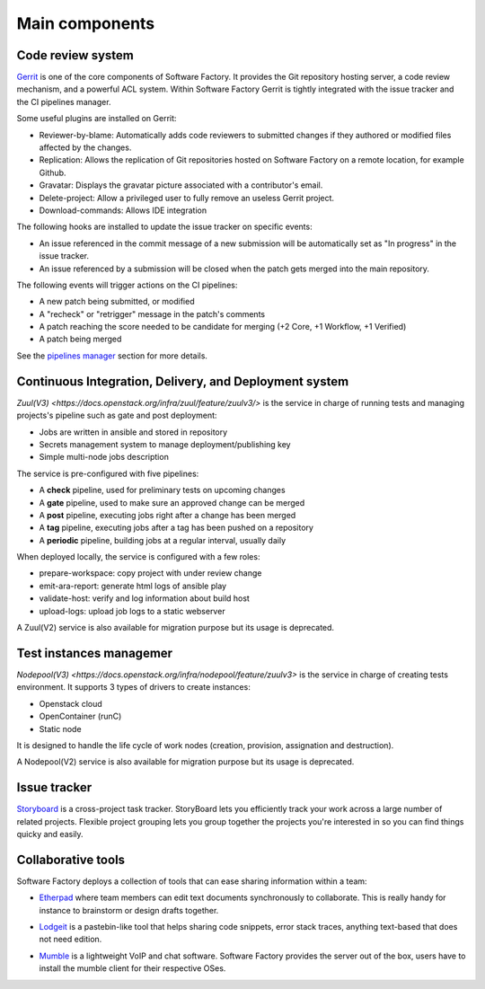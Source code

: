 Main components
===============

Code review system
------------------

`Gerrit <http://en.wikipedia.org/wiki/Gerrit_%28software%29>`_ is one of the core
components of Software Factory. It provides the Git repository hosting server,
a code review mechanism, and a powerful ACL system. Within Software Factory Gerrit
is tightly integrated with the issue tracker and the CI pipelines manager.

Some useful plugins are installed on Gerrit:

* Reviewer-by-blame: Automatically adds code reviewers to submitted changes if they
  authored or modified files affected by the changes.
* Replication: Allows the replication of Git repositories hosted on Software
  Factory on a remote location, for example Github.
* Gravatar: Displays the gravatar picture associated with a contributor's email.
* Delete-project: Allow a privileged user to fully remove an useless Gerrit project.
* Download-commands: Allows IDE integration

The following hooks are installed to update the issue tracker on specific events:

* An issue referenced in the commit message of a new submission will be automatically
  set as "In progress" in the issue tracker.
* An issue referenced by a submission will be closed when the patch gets merged into the main repository.

The following events will trigger actions on the CI pipelines:

* A new patch being submitted, or modified
* A "recheck" or "retrigger" message in the patch's comments
* A patch reaching the score needed to be candidate for merging (+2 Core, +1 Workflow, +1 Verified)
* A patch being merged

See the `pipelines manager <Pipelines manager>`_ section for more details.

.. image:: imgs/gerrit.jpg
   :scale: 50 %


Continuous Integration, Delivery, and Deployment system
-------------------------------------------------------

`Zuul(V3) <https://docs.openstack.org/infra/zuul/feature/zuulv3/>` is the
service in charge of running tests and managing projects's pipeline such as gate and
post deployment:

* Jobs are written in ansible and stored in repository
* Secrets management system to manage deployment/publishing key
* Simple multi-node jobs description

The service is pre-configured with five pipelines:

* A **check** pipeline, used for preliminary tests on upcoming changes
* A **gate** pipeline, used to make sure an approved change can be merged
* A **post** pipeline, executing jobs right after a change has been merged
* A **tag** pipeline, executing jobs after a tag has been pushed on a repository
* A **periodic** pipeline, building jobs at a regular interval, usually daily

When deployed locally, the service is configured with a few roles:

* prepare-workspace: copy project with under review change
* emit-ara-report: generate html logs of ansible play
* validate-host: verify and log information about build host
* upload-logs: upload job logs to a static webserver

A Zuul(V2) service is also available for migration purpose but its usage is
deprecated.

.. image:: imgs/zuul.jpg
   :scale: 50 %


Test instances managemer
------------------------

`Nodepool(V3) <https://docs.openstack.org/infra/nodepool/feature/zuulv3>` is
the service in charge of creating tests environment. It supports 3 types of
drivers to create instances:

* Openstack cloud
* OpenContainer (runC)
* Static node

It is designed to handle the life cycle of work nodes (creation, provision,
assignation and destruction).

A Nodepool(V2) service is also available for migration purpose but its usage
is deprecated.


Issue tracker
-------------

`Storyboard <http://docs.openstack.org/infra/storyboard/>`_ is a cross-project
task tracker. StoryBoard lets you efficiently track your work across a large
number of related projects. Flexible project grouping lets you group together
the projects you're interested in so you can find things quicky and easily.

.. image:: imgs/storyboard.png
   :scale: 50 %

Collaborative tools
-------------------

Software Factory deploys a collection of tools that can ease sharing information
within a team:

* `Etherpad <http://en.wikipedia.org/wiki/Etherpad>`_ where team members can
  edit text documents synchronously to collaborate. This is really handy for instance to
  brainstorm or design drafts together.

.. image:: imgs/etherpad.jpg
   :scale: 50 %

* `Lodgeit <http://www.pocoo.org/projects/lodgeit/>`_ is a pastebin-like tool
  that helps sharing code snippets, error stack traces, anything text-based that
  does not need edition.

.. image:: imgs/paste.jpg
   :scale: 50 %

* `Mumble <https://wiki.mumble.info/wiki/Main_Page>`_ is a lightweight VoIP and
  chat software. Software Factory provides the server out of the box, users have
  to install the mumble client for their respective OSes.

.. TODO Task 568: add Projects metrics description and screenshot (repoxporer)
.. ----------------
..
.. `Repoxplorer <https://github.com/morucci/repoxplorer>`_

.. TODO Task 569: add Log management descriptions and screenshots (Ara, Elk and
..                log server)
.. --------------
.. * ARA
.. * ELK
.. * Log server

.. TODO Task 570: add Platform metrics descriptions and screenshots (influxdb,
..                telegraf and grafana
.. ----------------
.. * Influxdb
.. * Telegraf
.. * Grafana

